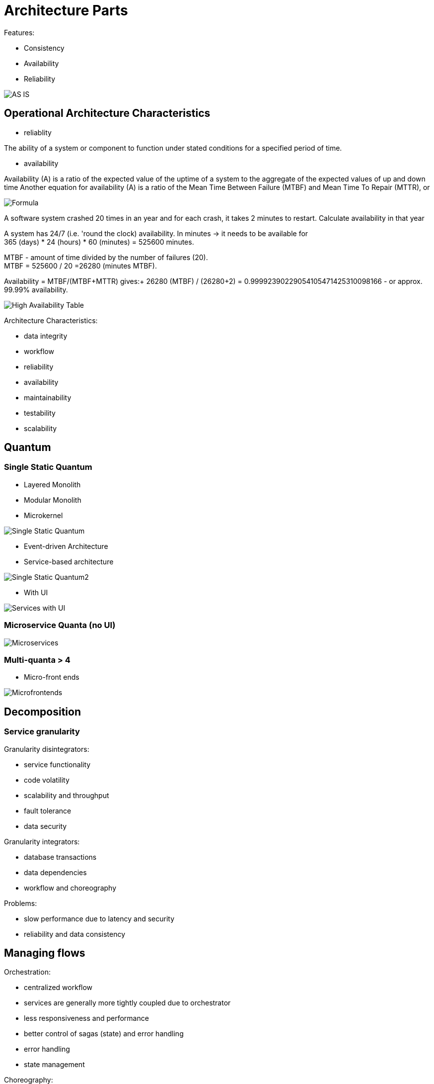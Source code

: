 ifndef::imagesdir[:imagesdir: ./images]
= Architecture Parts

Features:

* Consistency
* Availability
* Reliability


image::asIsArch.png[AS IS]

== Operational Architecture Characteristics

* reliablity

The ability of a system or component to function under stated conditions for a specified period of time.

* availability

Availability (A) is a ratio of the expected value of the uptime of a system to the aggregate of the expected values of up and down time
Another equation for availability (A) is a ratio of the Mean Time Between Failure (MTBF) and Mean Time To Repair (MTTR), or

image::availabilityFormula.png[Formula]

A software system crashed 20 times in an year and for each crash, it takes 2 minutes to restart. Calculate availability in that year

A system has 24/7 (i.e. 'round the clock) availability.
In minutes -> it needs to be available for +
365 (days) * 24 (hours) * 60 (minutes) = 525600 minutes.

MTBF - amount of time divided by the number of failures (20). +
MTBF = 525600 / 20 =26280 (minutes MTBF).

Availability = MTBF/(MTBF+MTTR) gives:+
26280 (MTBF) / (26280+2) = 0.99992390229054105471425310098166 -
or approx. 99.99% availability.

image::HAtable.png[High Availability Table]


Architecture Characteristics:

* data integrity
* workflow
* reliability
* availability
* maintainability
* testability
* scalability

== Quantum

=== Single Static Quantum
* Layered Monolith
* Modular Monolith
* Microkernel

image::singleArchQ.png[Single Static Quantum]

* Event-driven Architecture
* Service-based architecture

image::singleArchQ2.png[Single Static Quantum2]

* With UI

image::serviceWithUI.png[Services with UI]

=== Microservice Quanta (no UI)

image::microservices.png[Microservices]

=== Multi-quanta > 4
* Micro-front ends

image::mictofrontends.png[Microfrontends]

== Decomposition
=== Service granularity

Granularity disintegrators:

* service functionality
* code volatility
* scalability and throughput
* fault tolerance
* data security

Granularity integrators:

* database transactions
* data dependencies
* workflow and choreography

Problems:

* slow performance due to latency and security
* reliability and data consistency

== Managing flows

Orchestration:

* centralized workflow
* services are generally more tightly coupled due to orchestrator
* less responsiveness and performance
* better control of sagas (state) and error handling

* error handling
* state management


Choreography:

* distributed workflow
* services are generally less coupled (handoffs)
* better responsiveness and performance
* complex saga (state) management and error handling

== Semantic vs syntactic coupling

semantic - work domain

syntatic - how you solve the problem

Strict contract


|===
|+ |-

|guaranteed contract fidelity
|versioning communication

|managed through versioning
|deprecation strategy

|exact contract is known
|brittle and tight coupling

|contains types and constraints
|
|===


Loose contract:

|===
|+ |-

|loose service coupling
|requires fitness functions

|easy to evolve contract
|less certainty in contracts

|always backward compatible
|requires documentation

|immune from implementation changes
|
|===

=== Contract versioning



